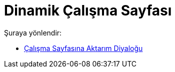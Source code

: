 = Dinamik Çalışma Sayfası
ifdef::env-github[:imagesdir: /tr/modules/ROOT/assets/images]

Şuraya yönlendir:

* xref:/s_index_php?title=Çalışma_Sayfasına_Aktarım_Diyaloğu_redirect=no.adoc[Çalışma Sayfasına Aktarım Diyaloğu]
